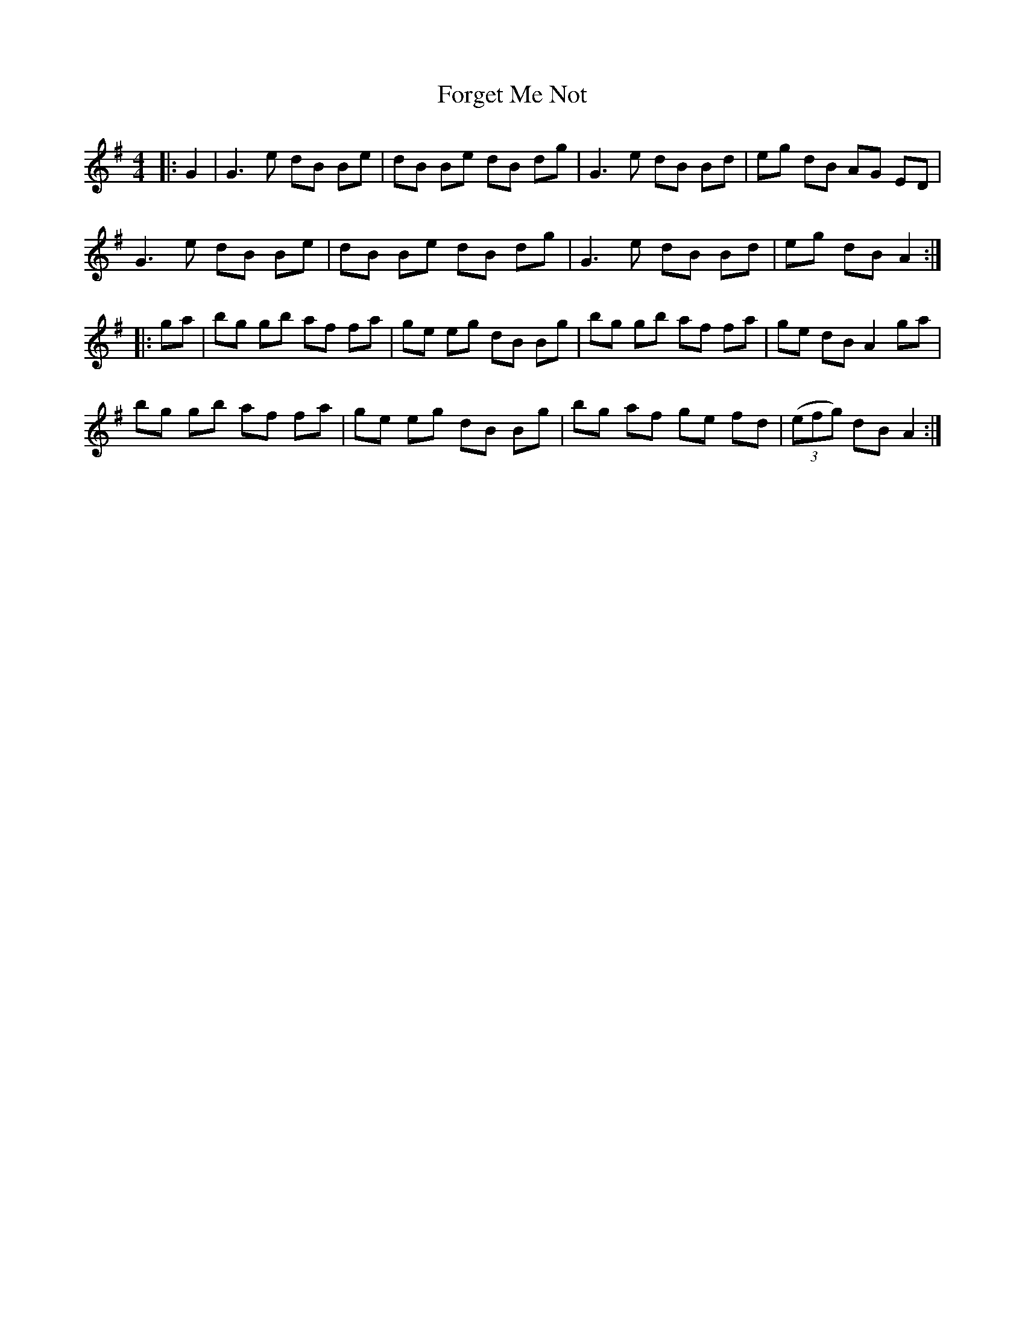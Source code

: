 X: 13755
T: Forget Me Not
R: reel
M: 4/4
K: Gmajor
|:G2|G3e dB Be|dB Be dB dg|G3e dB Bd|eg dB AG ED|
G3e dB Be|dB Be dB dg|G3e dB Bd|eg dB A2:|
|:ga|bg gb af fa|ge eg dB Bg|bg gb af fa|ge dB A2 ga|
bg gb af fa|ge eg dB Bg|bg af ge fd|((3efg) dB A2:|

